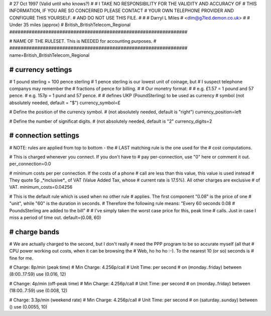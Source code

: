 ################################################################
#
# 27 Oct 1997 (Valid until who knows?)
#
# I TAKE NO RESPONSIBILITY FOR THE VALIDITY AND ACCURACY OF
# THIS INFORMATION, IF YOU ARE SO CONCERNED PLEASE CONTACT
# YOUR OWN TELEPHONE PROVIDER AND CONFIGURE THIS YOURSELF.
# AND DO NOT USE THIS FILE.
#
#
# Darryl L Miles
# <dlm@g7led.demon.co.uk>
#
# Under 35 miles (approx)
# British_BritishTelecom_Regional
################################################################


################################################################
#
# NAME OF THE RULESET. This is NEEDED for accounting purposes.
#
################################################################
name=British_BritishTelecom_Regional


################################################################
# currency settings
################################################################

# 1 pound sterling = 100 pence sterling
# 1 pence sterling is our lowest unit of coinage, but
#  I suspect telephone companys may remember the
#  fractions of pence for billing.
#
# Our monetry format:
#
# e.g. £1.57 = 1 pound and 57 pence.
# e.g. 157p = 1 pund and 57 pence.
#
# defines UKP (PoundSterling) to be used as currency
# symbol (not absolutely needed, default = "$")
currency_symbol=£

# Define the position of the currency symbol.
# (not absolutely needed, default is "right")
currency_position=left

# Define the number of significat digits.
# (not absolutely needed, default is "2"
currency_digits=2


################################################################
# connection settings
################################################################

# NOTE: rules are applied from top to bottom - the
#       LAST matching rule is the one used for the
#       cost computations.

# This is charged whenever you connect. If you don't have to
# pay per-connection, use "0" here or comment it out.
per_connection=0.0

# minimum costs per per connection. If the costs of a phone
# call are less than this value, this value is used instead
# They quote 5p _*inclusive*_ of VAT (Value Added Tax, whose
#  current rate is 17.5%).  All other charges are exclusive
#  of VAT.
minimum_costs=0.04256

# This is the default rule which is used when no other rule
# applies. The first component "0.08" is the price of one
# "unit", while "60" is the duration in seconds.
# Therefore the following rule means: "Every 60 seconds 0.08
# PoundsSterling are added to the bill"
#
# I've simply taken the worst case price for this, peak time
#  calls.  Just in case I miss a period of time out.
default=(0.08, 60)

################################################################
# charge bands
################################################################

# We are actually charged to the second, but I don't really
#  need the PPP program to be so accurate myself (all that
#  CPU power working out costs, when it can be browsing the
#  Web, ho ho ho :-).  To the nearest 10 (or so) seconds is
#  fine for me.

# Charge:	8p/min (peak time)
# Min Charge:	4.256p/call
# Unit Time:	per second
#
on (monday..friday) between (8:00..17:59) use (0.016, 12)

# Change:	4p/min (off-peak time)
# Min Charge:	4.256p/call
# Unit Time:	per second
#
on (monday..friday) between (18:00..7:59) use (0.008, 12)

# Charge:	3.3p/min (weekend rate)
# Min Charge:	4.256p/call
# Unit Time:	per second
#
on (saturday..sunday) between () use (0.0055, 10)
